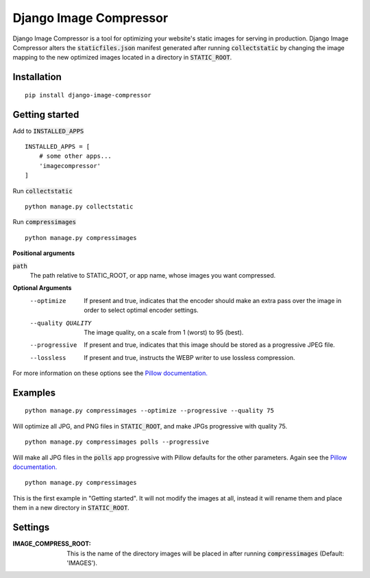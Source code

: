 Django Image Compressor
=======================

Django Image Compressor is a tool for optimizing your website's static images for serving in production. Django Image Compressor
alters the :code:`staticfiles.json` manifest generated after running :code:`collectstatic` by changing the image mapping to
the new optimized images located in a directory in :code:`STATIC_ROOT`.


Installation
------------

::

    pip install django-image-compressor


Getting started
---------------

Add to :code:`INSTALLED_APPS`

::

    INSTALLED_APPS = [
        # some other apps...
        'imagecompressor'
    ]

Run :code:`collectstatic`

::

    python manage.py collectstatic

Run :code:`compressimages`

::

    python manage.py compressimages


**Positional arguments**

:code:`path`
    The path relative to STATIC_ROOT, or app name, whose images you want compressed.


**Optional Arguments**
  --optimize            If present and true, indicates that the encoder should
                        make an extra pass over the image in order to select
                        optimal encoder settings.
  --quality QUALITY     The image quality, on a scale from 1 (worst) to 95
                        (best).
  --progressive         If present and true, indicates that this image should
                        be stored as a progressive JPEG file.
  --lossless            If present and true, instructs the WEBP writer to use
                        lossless compression.

For more information on these options see the  `Pillow documentation. <http://pillow.readthedocs.io/en/stable/handbook/image-file-formats.html>`__

Examples
--------
::

    python manage.py compressimages --optimize --progressive --quality 75

Will optimize all JPG, and PNG files in :code:`STATIC_ROOT`, and make JPGs progressive with quality 75.

::

    python manage.py compressimages polls --progressive

Will make all JPG files in the :code:`polls` app progressive with Pillow defaults for the other parameters. Again see the `Pillow documentation. <http://pillow.readthedocs.io/en/stable/handbook/image-file-formats.html>`__

::

    python manage.py compressimages

This is the first example in "Getting started". It will not modify the images at all, instead it will rename them and place them in a new directory in :code:`STATIC_ROOT`.

Settings
--------
:IMAGE_COMPRESS_ROOT:
    This is the name of the directory images will be placed in after running :code:`compressimages` (Default: 'IMAGES').